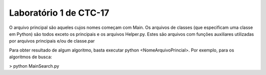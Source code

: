 Laboratório 1 de CTC-17
=======================================

O arquivo principal são aqueles cujos nomes começam com Main. Os arquivos de classes (que especificam uma classe em Python) são todos exceto os principais e os arquivos Helper.py. Estes são arquivos com funções auxiliares utilizadas por arquivos principais e/ou de classe.\par

Para obter resultado de algum algoritmo, basta executar python <NomeArquivoPrincial>. Por exemplo, para os algoritmos de busca:

> python MainSearch.py
